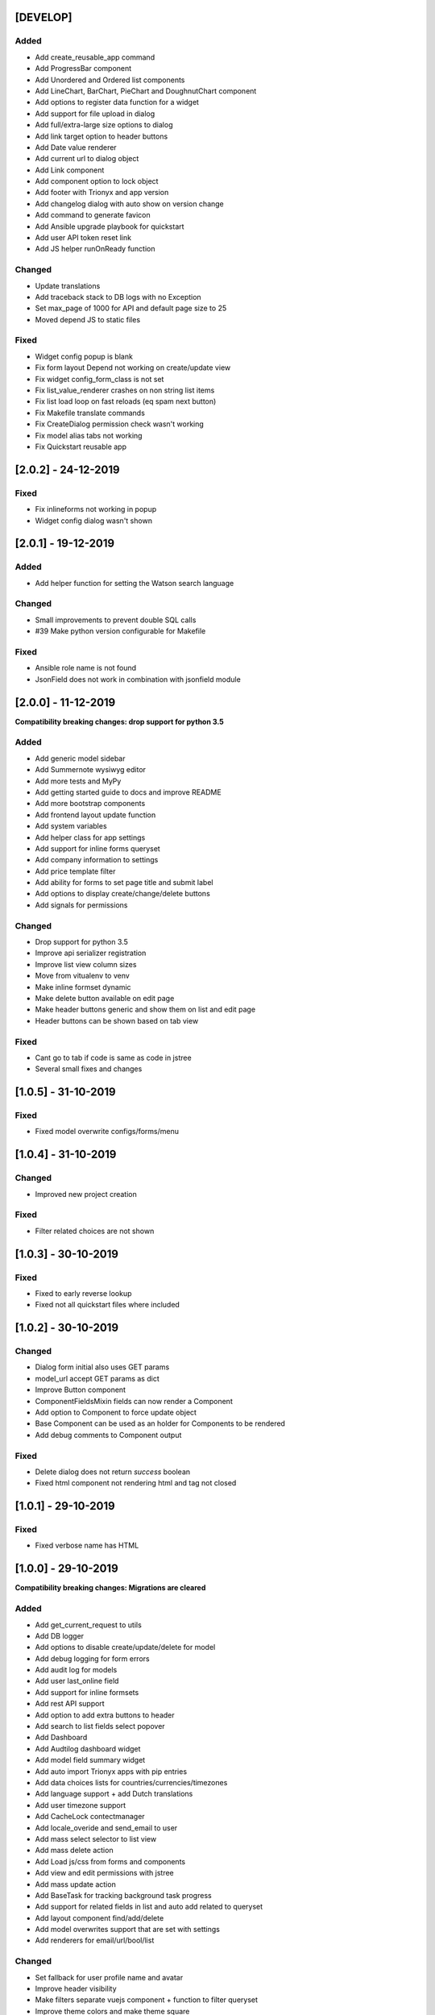 [DEVELOP]
---------
Added
~~~~~
- Add create_reusable_app command
- Add ProgressBar component
- Add Unordered and Ordered list components
- Add LineChart, BarChart, PieChart and DoughnutChart component
- Add options to register data function for a widget
- Add support for file upload in dialog
- Add full/extra-large size options to dialog
- Add link target option to header buttons
- Add Date value renderer
- Add current url to dialog object
- Add Link component
- Add component option to lock object
- Add footer with Trionyx and app version
- Add changelog dialog with auto show on version change
- Add command to generate favicon
- Add Ansible upgrade playbook for quickstart
- Add user API token reset link
- Add JS helper runOnReady function

Changed
~~~~~~~
- Update translations
- Add traceback stack to DB logs with no Exception
- Set max_page of 1000 for API and default page size to 25
- Moved depend JS to static files

Fixed
~~~~~
- Widget config popup is blank
- Fix form layout Depend not working on create/update view
- Fix widget config_form_class is not set
- Fix list_value_renderer crashes on non string list items
- Fix list load loop on fast reloads (eq spam next button)
- Fix Makefile translate commands
- Fix CreateDialog permission check wasn't working
- Fix model alias tabs not working
- Fix Quickstart reusable app


[2.0.2] - 24-12-2019
--------------------
Fixed
~~~~~
- Fix inlineforms not working in popup
- Widget config dialog wasn't shown


[2.0.1] - 19-12-2019
--------------------
Added
~~~~~
- Add helper function for setting the Watson search language

Changed
~~~~~~~
- Small improvements to prevent double SQL calls
- #39 Make python version configurable for Makefile

Fixed
~~~~~
- Ansible role name is not found
- JsonField does not work in combination with jsonfield module


[2.0.0] - 11-12-2019
--------------------

**Compatibility breaking changes: drop support for python 3.5**

Added
~~~~~
- Add generic model sidebar
- Add Summernote wysiwyg editor
- Add more tests and MyPy
- Add getting started guide to docs and improve README
- Add more bootstrap components
- Add frontend layout update function
- Add system variables
- Add helper class for app settings
- Add support for inline forms queryset
- Add company information to settings
- Add price template filter
- Add ability for forms to set page title and submit label
- Add options to display create/change/delete buttons
- Add signals for permissions

Changed
~~~~~~~
- Drop support for python 3.5
- Improve api serializer registration
- Improve list view column sizes
- Move from vitualenv to venv
- Make inline formset dynamic
- Make delete button available on edit page
- Make header buttons generic and show them on list and edit page
- Header buttons can be shown based on tab view 

Fixed
~~~~~
- Cant go to tab if code is same as code in jstree
- Several small fixes and changes


[1.0.5] - 31-10-2019
--------------------
Fixed
~~~~~
- Fixed model overwrite configs/forms/menu


[1.0.4] - 31-10-2019
--------------------

Changed
~~~~~~~
- Improved new project creation

Fixed
~~~~~
- Filter related choices are not shown


[1.0.3] - 30-10-2019
--------------------
Fixed
~~~~~
- Fixed to early reverse lookup
- Fixed not all quickstart files where included


[1.0.2] - 30-10-2019
--------------------
Changed
~~~~~~~
- Dialog form initial also uses GET params
- model_url accept GET params as dict
- Improve Button component
- ComponentFieldsMixin fields can now render a Component
- Add option to Component to force update object
- Base Component can be used as an holder for Components to be rendered
- Add debug comments to Component output

Fixed
~~~~~
- Delete dialog does not return `success` boolean
- Fixed html component not rendering html and tag not closed


[1.0.1] - 29-10-2019
--------------------
Fixed
~~~~~
- Fixed verbose name has HTML


[1.0.0] - 29-10-2019
--------------------

**Compatibility breaking changes: Migrations are cleared**

Added
~~~~~
- Add get_current_request to utils
- Add DB logger
- Add options to disable create/update/delete for model
- Add debug logging for form errors
- Add audit log for models
- Add user last_online field
- Add support for inline formsets
- Add rest API support
- Add option to add extra buttons to header
- Add search to list fields select popover
- Add Dashboard
- Add Audtilog dashboard widget
- Add model field summary widget
- Add auto import Trionyx apps with pip entries
- Add data choices lists for countries/currencies/timezones
- Add language support + add Dutch translations
- Add user timezone support
- Add CacheLock contectmanager
- Add locale_overide and send_email to user
- Add mass select selector to list view
- Add mass delete action
- Add Load js/css from forms and components
- Add view and edit permissions with jstree
- Add mass update action
- Add BaseTask for tracking background task progress
- Add support for related fields in list and auto add related to queryset
- Add layout component find/add/delete
- Add model overwrites support that are set with settings
- Add renderers for email/url/bool/list

Changed
~~~~~~~
- Set fallback for user profile name and avatar
- Improve header visibility
- Make filters separate vuejs component + function to filter queryset
- Improve theme colors and make theme square
- Update AdminLTE+plugins and Vue.js and in DEBUG use development vuejs
- Refactor inline forms + support single inline form
- Auditlog values are rendered with renderer
- Changed pagination UX
- Show filter label instead of field name

Fixed
~~~~~
- Project create settings BASE_DIR was incorrect
- Menu item with empty filtered childs is shown
- Make verbose_name field not required
- Global search is activated on CTRL commands
- Auditlog delete record has no name
- Created by was not set
- Auditlog gives false positives for Decimal fields
- Render date: localtime() cannot be applied to a naive datetime
- Fix model list dragging + fix drag and sort align
- Fixed None value is rendered as the string None

[0.2.0] - 04-06-2019
--------------------

**Compatibility breaking changes**

Added
~~~~~
- Form register and refactor default forms to use this
- Add custom form urls + shortcut model_url function
- Add layout register + layout views
- Add model verbose_name field + change choices to use verbose_name query
- Add permission checks and hide menu/buttons with no permission

Changed
~~~~~~~
- Render fields for verbose_name and search title/description
- Move all dependencies handling to setup.py
- Upgrade to Django 2.2 and update other dependencies
- refactor views/core from Django app to Trionyx package
- Rename navigation to menu
- Move navigtaion.tabs to views.tabs
- Quickstart project settings layout + add environment.json

Fixed
~~~~~
- Cant search in fitler select field
- Datetimepicker not working for time
- Travis build error
- Button component


[0.1.1] - 30-05-2019
--------------------
Fixed
~~~~~
- Search for not indexed models
- Lint errors


[0.1.0] - 30-05-2019
--------------------
Added
~~~~~
- Global search
- Add filters to model list page
- Set default form layouts for fields

Changed
~~~~~~~
- Search for not indexed models

Fixed
~~~~~
- Make datepicker work with locale input format
- On menu hover resize header 
- Keep menu state after page refresh
- Search for not indexed models